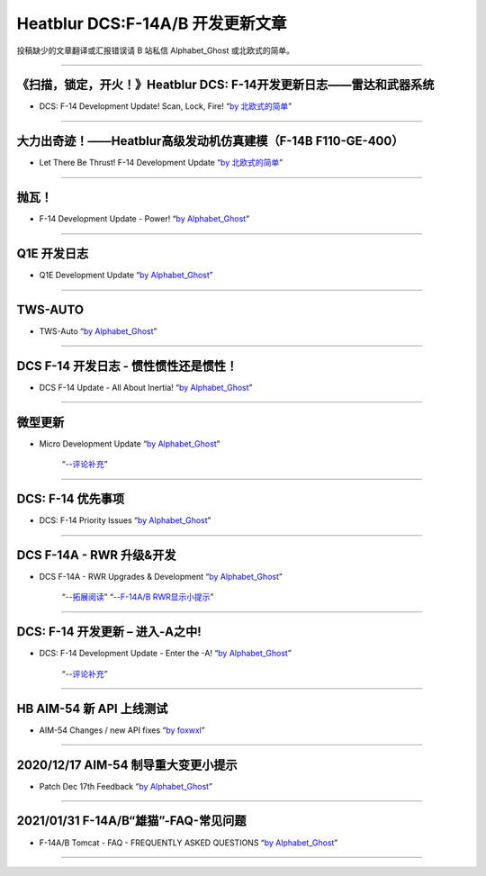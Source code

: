 Heatblur DCS:F-14A/B 开发更新文章
################################

投稿缺少的文章翻译或汇报错误请 B 站私信 Alphabet_Ghost 或北欧式的简单。

---------------------------------------------

《扫描，锁定，开火！》Heatblur DCS: F-14开发更新日志——雷达和武器系统
****************
* DCS: F-14 Development Update! Scan, Lock, Fire!   “`by 北欧式的简单 <https://www.bilibili.com/read/cv111479/>`_” 

---------------------------------------------

大力出奇迹！——Heatblur高级发动机仿真建模（F-14B F110-GE-400）
****************
* Let There Be Thrust! F-14 Development Update   “`by 北欧式的简单 <https://www.bilibili.com/read/cv781542/>`_” 

---------------------------------------------

抛瓦！
****************
* F-14 Development Update - Power!   “`by Alphabet_Ghost <https://www.bilibili.com/read/cv5410269/>`_” 

---------------------------------------------

Q1E 开发日志
****************
* Q1E Development Update   “`by Alphabet_Ghost <https://www.bilibili.com/read/cv5421306/>`_” 

---------------------------------------------

TWS-AUTO
****************
* TWS-Auto   “`by Alphabet_Ghost <https://www.bilibili.com/read/cv5483505/>`_” 

---------------------------------------------

DCS F-14 开发日志 - 惯性惯性还是惯性！
****************
* DCS F-14 Update - All About Inertia!   “`by Alphabet_Ghost <https://www.bilibili.com/read/cv6212014/>`_” 

---------------------------------------------

微型更新
****************
* Micro Development Update   “`by Alphabet_Ghost <https://www.bilibili.com/read/cv6274679/>`_” 

	“`--评论补充 <https://www.bilibili.com/read/cv6328283/>`_”

---------------------------------------------

DCS: F-14 优先事项
****************
* DCS: F-14 Priority Issues   “`by Alphabet_Ghost <https://www.bilibili.com/read/cv7563368/>`_” 

---------------------------------------------

DCS F-14A - RWR 升级&开发
****************
* DCS F-14A - RWR Upgrades & Development   “`by Alphabet_Ghost <https://www.bilibili.com/read/cv7899099/>`_” 

	“`--拓展阅读 <https://www.bilibili.com/read/cv8104850/>`_”
	“`--F-14A/B RWR显示小提示 <https://www.bilibili.com/read/cv10671591/>`_”

---------------------------------------------

DCS: F-14 开发更新 – 进入-A之中!
****************
* DCS: F-14 Development Update - Enter the -A!   “`by Alphabet_Ghost <https://www.bilibili.com/read/cv8278470/>`_” 

	“`--评论补充 <https://www.bilibili.com/read/cv8309411/>`_”

---------------------------------------------

HB AIM-54 新 API 上线测试
****************
* AIM-54 Changes / new API fixes   “`by foxwxl <https://www.bilibili.com/read/cv8225181/>`_” 

---------------------------------------------

2020/12/17 AIM-54 制导重大变更小提示
****************
* Patch Dec 17th Feedback   “`by Alphabet_Ghost <https://www.bilibili.com/read/cv8901798/>`_” 

---------------------------------------------

2021/01/31 F-14A/B“雄猫”-FAQ-常见问题
****************
* F-14A/B Tomcat - FAQ - FREQUENTLY ASKED QUESTIONS   “`by Alphabet_Ghost <https://www.bilibili.com/read/cv9562835/>`_” 

---------------------------------------------